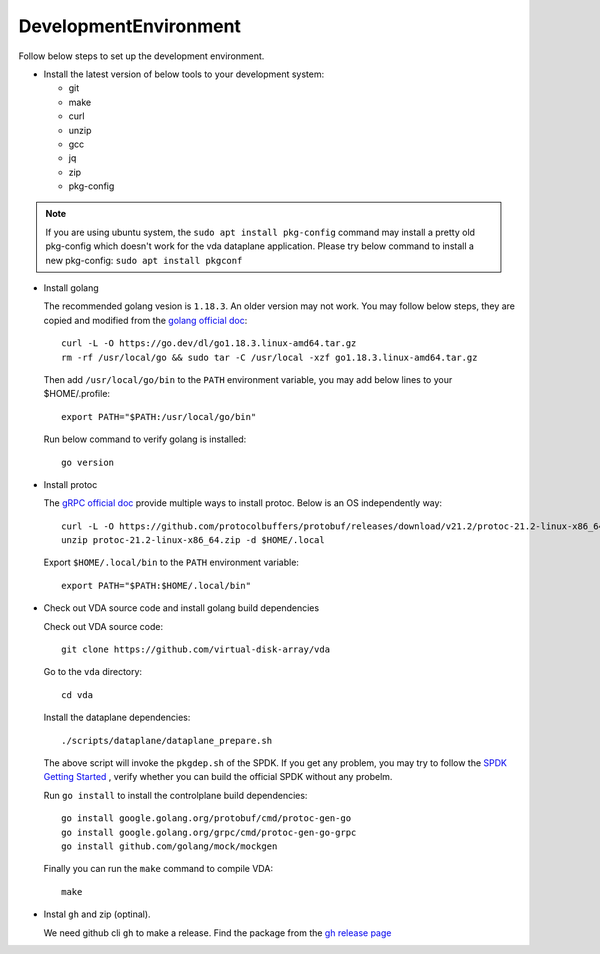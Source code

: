 DevelopmentEnvironment
======================
Follow below steps to set up the development environment.

* Install the latest version of below tools to your development system:

  * git
  * make
  * curl
  * unzip
  * gcc
  * jq
  * zip
  * pkg-config

.. note::

   If you are using ubuntu system, the ``sudo apt install pkg-config``
   command may install a pretty old pkg-config which doesn't work for
   the vda dataplane application. Please try below command to install a
   new pkg-config: ``sudo apt install pkgconf``

* Install golang

  The recommended golang vesion is ``1.18.3``. An older version may not
  work. You may follow below steps, they are copied and modified from
  the `golang official doc <https://golang.org/doc/install>`_::

    curl -L -O https://go.dev/dl/go1.18.3.linux-amd64.tar.gz
    rm -rf /usr/local/go && sudo tar -C /usr/local -xzf go1.18.3.linux-amd64.tar.gz

  Then add ``/usr/local/go/bin`` to the ``PATH`` environment variable, you
  may add below lines to your $HOME/.profile::

    export PATH="$PATH:/usr/local/go/bin"

  Run below command to verify golang is installed::

    go version

* Install protoc

  The `gRPC official doc <https://grpc.io/docs/protoc-installation/>`_
  provide multiple ways to install protoc. Below is an OS
  independently way::

    curl -L -O https://github.com/protocolbuffers/protobuf/releases/download/v21.2/protoc-21.2-linux-x86_64.zip
    unzip protoc-21.2-linux-x86_64.zip -d $HOME/.local

  Export ``$HOME/.local/bin`` to the ``PATH`` environment variable::

    export PATH="$PATH:$HOME/.local/bin"

* Check out VDA source code and install golang build dependencies

  Check out VDA source code::

    git clone https://github.com/virtual-disk-array/vda

  Go to the ``vda`` directory::

    cd vda

  Install the dataplane dependencies::

    ./scripts/dataplane/dataplane_prepare.sh

  The above script will invoke the ``pkgdep.sh`` of the
  SPDK. If you get any problem, you may try to follow the
  `SPDK Getting Started <https://spdk.io/doc/getting_started.html>`_ ,
  verify whether you can build the official SPDK without any probelm.

  Run ``go install`` to install the controlplane build dependencies::

    go install google.golang.org/protobuf/cmd/protoc-gen-go
    go install google.golang.org/grpc/cmd/protoc-gen-go-grpc
    go install github.com/golang/mock/mockgen

  Finally you can run the ``make`` command to compile VDA::

    make

* Instal ``gh`` and zip (optinal).

  We need github cli ``gh`` to make a release. Find the package from
  the `gh release page <https://github.com/cli/cli/releases/latest>`_
